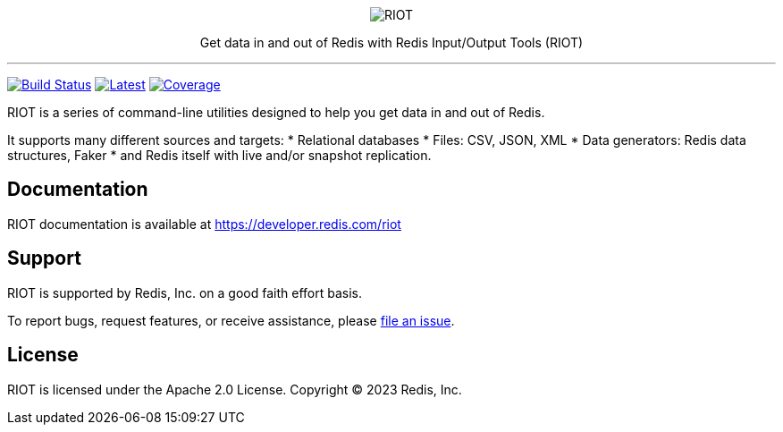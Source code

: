 :linkattrs:
:project-owner:   redis-developer
:project-name:    riot
:project-group:   com.redis
:project-version: 2.19.0
:project-title:   RIOT

++++
<p align="center">
  <img alt="RIOT" src="riot.svg">

  <p align="center">
    Get data in and out of Redis with Redis Input/Output Tools (RIOT)
  </p>
</p>
++++

'''

image:https://github.com/{project-owner}/{project-name}/actions/workflows/early-access.yml/badge.svg["Build Status", link="https://github.com/{project-owner}/{project-name}/actions/workflows/early-access.yml"]
image:https://img.shields.io/github/release/{project-owner}/{project-name}.svg["Latest", link="https://github.com/{project-owner}/{project-name}/releases/latest"]
image:https://codecov.io/gh/{project-owner}/{project-name}/branch/master/graph/badge.svg?token=LDK7BAJLJI["Coverage", link="https://codecov.io/gh/{project-owner}/{project-name}"]

{project-title} is a series of command-line utilities designed to help you get data in and out of Redis.

It supports many different sources and targets:
* Relational databases
* Files: CSV, JSON, XML
* Data generators: Redis data structures, Faker
* and Redis itself with live and/or snapshot replication.

== Documentation

{project-title} documentation is available at https://developer.redis.com/riot

== Support

{project-title} is supported by Redis, Inc. on a good faith effort basis.

To report bugs, request features, or receive assistance, please https://github.com/{project-owner}/{project-name}/issues[file an issue].

== License

{project-title} is licensed under the Apache 2.0 License.
Copyright (C) 2023 Redis, Inc.